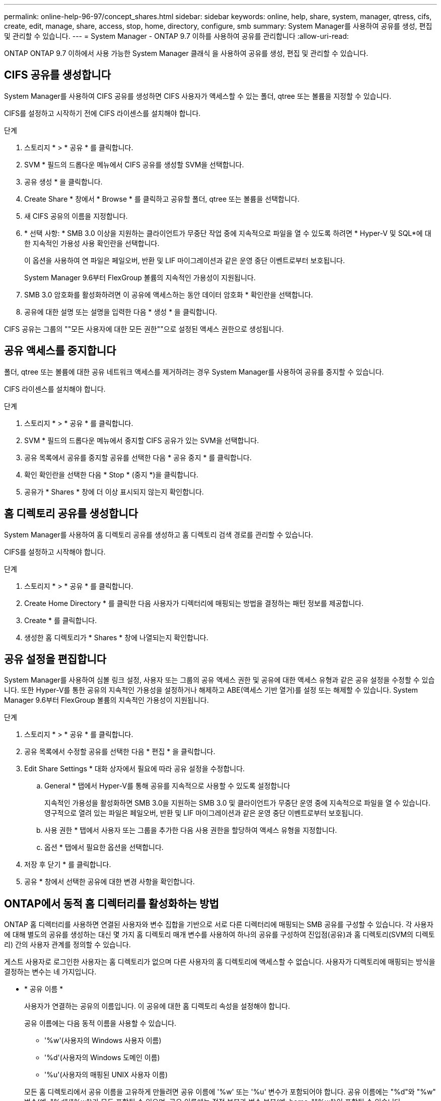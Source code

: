 ---
permalink: online-help-96-97/concept_shares.html 
sidebar: sidebar 
keywords: online, help, share, system, manager, qtress, cifs, create, edit, manage, share, access, stop, home, directory, configure, smb 
summary: System Manager를 사용하여 공유를 생성, 편집 및 관리할 수 있습니다. 
---
= System Manager - ONTAP 9.7 이하를 사용하여 공유를 관리합니다
:allow-uri-read: 


ONTAP ONTAP 9.7 이하에서 사용 가능한 System Manager 클래식 을 사용하여 공유를 생성, 편집 및 관리할 수 있습니다.



== CIFS 공유를 생성합니다

System Manager를 사용하여 CIFS 공유를 생성하면 CIFS 사용자가 액세스할 수 있는 폴더, qtree 또는 볼륨을 지정할 수 있습니다.

CIFS를 설정하고 시작하기 전에 CIFS 라이센스를 설치해야 합니다.

.단계
. 스토리지 * > * 공유 * 를 클릭합니다.
. SVM * 필드의 드롭다운 메뉴에서 CIFS 공유를 생성할 SVM을 선택합니다.
. 공유 생성 * 을 클릭합니다.
. Create Share * 창에서 * Browse * 를 클릭하고 공유할 폴더, qtree 또는 볼륨을 선택합니다.
. 새 CIFS 공유의 이름을 지정합니다.
. * 선택 사항: * SMB 3.0 이상을 지원하는 클라이언트가 무중단 작업 중에 지속적으로 파일을 열 수 있도록 하려면 * Hyper-V 및 SQL*에 대한 지속적인 가용성 사용 확인란을 선택합니다.
+
이 옵션을 사용하여 연 파일은 페일오버, 반환 및 LIF 마이그레이션과 같은 운영 중단 이벤트로부터 보호됩니다.

+
System Manager 9.6부터 FlexGroup 볼륨의 지속적인 가용성이 지원됩니다.

. SMB 3.0 암호화를 활성화하려면 이 공유에 액세스하는 동안 데이터 암호화 * 확인란을 선택합니다.
. 공유에 대한 설명 또는 설명을 입력한 다음 * 생성 * 을 클릭합니다.


CIFS 공유는 그룹의 ""모든 사용자에 대한 모든 권한""으로 설정된 액세스 권한으로 생성됩니다.



== 공유 액세스를 중지합니다

폴더, qtree 또는 볼륨에 대한 공유 네트워크 액세스를 제거하려는 경우 System Manager를 사용하여 공유를 중지할 수 있습니다.

CIFS 라이센스를 설치해야 합니다.

.단계
. 스토리지 * > * 공유 * 를 클릭합니다.
. SVM * 필드의 드롭다운 메뉴에서 중지할 CIFS 공유가 있는 SVM을 선택합니다.
. 공유 목록에서 공유를 중지할 공유를 선택한 다음 * 공유 중지 * 를 클릭합니다.
. 확인 확인란을 선택한 다음 * Stop * (중지 *)을 클릭합니다.
. 공유가 * Shares * 창에 더 이상 표시되지 않는지 확인합니다.




== 홈 디렉토리 공유를 생성합니다

System Manager를 사용하여 홈 디렉토리 공유를 생성하고 홈 디렉토리 검색 경로를 관리할 수 있습니다.

CIFS를 설정하고 시작해야 합니다.

.단계
. 스토리지 * > * 공유 * 를 클릭합니다.
. Create Home Directory * 를 클릭한 다음 사용자가 디렉터리에 매핑되는 방법을 결정하는 패턴 정보를 제공합니다.
. Create * 를 클릭합니다.
. 생성한 홈 디렉토리가 * Shares * 창에 나열되는지 확인합니다.




== 공유 설정을 편집합니다

System Manager를 사용하여 심볼 링크 설정, 사용자 또는 그룹의 공유 액세스 권한 및 공유에 대한 액세스 유형과 같은 공유 설정을 수정할 수 있습니다. 또한 Hyper-V를 통한 공유의 지속적인 가용성을 설정하거나 해제하고 ABE(액세스 기반 열거)를 설정 또는 해제할 수 있습니다. System Manager 9.6부터 FlexGroup 볼륨의 지속적인 가용성이 지원됩니다.

.단계
. 스토리지 * > * 공유 * 를 클릭합니다.
. 공유 목록에서 수정할 공유를 선택한 다음 * 편집 * 을 클릭합니다.
. Edit Share Settings * 대화 상자에서 필요에 따라 공유 설정을 수정합니다.
+
.. General * 탭에서 Hyper-V를 통해 공유를 지속적으로 사용할 수 있도록 설정합니다
+
지속적인 가용성을 활성화하면 SMB 3.0을 지원하는 SMB 3.0 및 클라이언트가 무중단 운영 중에 지속적으로 파일을 열 수 있습니다. 영구적으로 열려 있는 파일은 페일오버, 반환 및 LIF 마이그레이션과 같은 운영 중단 이벤트로부터 보호됩니다.

.. 사용 권한 * 탭에서 사용자 또는 그룹을 추가한 다음 사용 권한을 할당하여 액세스 유형을 지정합니다.
.. 옵션 * 탭에서 필요한 옵션을 선택합니다.


. 저장 후 닫기 * 를 클릭합니다.
. 공유 * 창에서 선택한 공유에 대한 변경 사항을 확인합니다.




== ONTAP에서 동적 홈 디렉터리를 활성화하는 방법

ONTAP 홈 디렉터리를 사용하면 연결된 사용자와 변수 집합을 기반으로 서로 다른 디렉터리에 매핑되는 SMB 공유를 구성할 수 있습니다. 각 사용자에 대해 별도의 공유를 생성하는 대신 몇 가지 홈 디렉토리 매개 변수를 사용하여 하나의 공유를 구성하여 진입점(공유)과 홈 디렉토리(SVM의 디렉토리) 간의 사용자 관계를 정의할 수 있습니다.

게스트 사용자로 로그인한 사용자는 홈 디렉토리가 없으며 다른 사용자의 홈 디렉토리에 액세스할 수 없습니다. 사용자가 디렉토리에 매핑되는 방식을 결정하는 변수는 네 가지입니다.

* * 공유 이름 *
+
사용자가 연결하는 공유의 이름입니다. 이 공유에 대한 홈 디렉토리 속성을 설정해야 합니다.

+
공유 이름에는 다음 동적 이름을 사용할 수 있습니다.

+
** '%w'(사용자의 Windows 사용자 이름)
** '%d'(사용자의 Windows 도메인 이름)
** '%u'(사용자의 매핑된 UNIX 사용자 이름)


+
모든 홈 디렉토리에서 공유 이름을 고유하게 만들려면 공유 이름에 '%w' 또는 '%u' 변수가 포함되어야 합니다. 공유 이름에는 "%d"와 "%w" 변수(예: "%d"/"%w")가 모두 포함될 수 있으며, 공유 이름에는 정적 부분과 변수 부분(예: home_""%w")이 포함될 수 있습니다.

* * 공유 경로 *
+
이 경로는 공유에 의해 정의되고 공유 이름 중 하나와 연관되며, SVM의 루트에서 사용자의 전체 홈 디렉토리 경로를 생성하기 위해 각 검색 경로에 추가됩니다. 정적(예: "home"), 동적(예: "%w") 또는 두 가지 조합(예: "eng/%w")일 수 있습니다.

* * 검색 경로 *
+
ONTAP에서 홈 디렉토리를 검색하도록 지정하는 SVM 루트의 절대 경로 세트입니다. 'vserver cifs home-directory search-path add' 명령을 사용하여 하나 이상의 검색 경로를 지정할 수 있습니다. 여러 개의 검색 경로를 지정하면 ONTAP는 유효한 경로를 찾을 때까지 지정된 순서대로 경로를 시도합니다.

* * 디렉토리 *
+
사용자를 위해 생성한 사용자의 홈 디렉토리입니다. 디렉터리 이름은 일반적으로 사용자의 이름입니다. 검색 경로로 정의된 디렉토리 중 하나에 홈 디렉토리를 생성해야 합니다.



예를 들어, 다음 설정을 고려합니다.

* 사용자: John Smith
* 사용자 도메인: Acme
* 사용자 이름: jsmith
* SVM 이름: vs1
* 홈 디렉토리 공유 이름 #1: home_"%w" - 공유 경로: "%w"
* 홈 디렉토리 공유 이름 #2:"%w" - 공유 경로: "%d/%w"
* 검색 경로 #1:'/vol0home/home'
* 검색 경로 #2:'/vol1home/home'
* 검색 경로 #3:'/vol2home/home'
* 홈 디렉토리: `/vol1home/home/jsmith'


시나리오 1: 사용자가 '\\VS1\home_jsmith'에 연결합니다. 첫 번째 홈 디렉토리 공유 이름과 일치하고 상대 경로 jsmith를 생성합니다. ONTAP는 이제 각 검색 경로를 순서대로 확인하여 jsmith라는 디렉토리를 검색합니다.

* '/vol0home/home/jsmith'가 존재하지 않아 2번 검색경로로 이동함.
* '/vol1home/home/jsmith'가 존재하므로 검색 경로 #3이 확인되지 않고 사용자가 홈 디렉토리에 연결되어 있습니다.


시나리오 2: 사용자가 '\\VS1\jsmith'에 연결합니다. 두 번째 홈 디렉토리 공유 이름과 일치하고 상대 경로 Acme/jsmith를 생성합니다. ONTAP는 이제 각 검색 경로를 순서대로 확인하여 "Acme/jsmith"라는 디렉토리를 검색합니다.

* '/vol0home/home/acme/jsmith'가 존재하지 않고 검색 경로 #2로 이동합니다.
* '/vol1home/home/acme/jsmith'가 존재하지 않고 검색 경로 #3으로 이동합니다.
* '/vol2home/home/acme/jsmith'가 존재하지 않아 홈 디렉토리가 존재하지 않아 연결이 실패합니다.




== 공유 창

공유 창을 사용하여 공유를 관리하고 공유에 대한 정보를 볼 수 있습니다.



=== 명령 버튼

* * 공유 생성 *
+
공유를 생성할 수 있는 공유 생성 대화 상자를 엽니다.

* * 홈 디렉토리 생성 *
+
새 홈 디렉토리 공유를 생성할 수 있는 홈 디렉토리 공유 생성 대화 상자를 엽니다.

* * 편집 *
+
선택한 공유의 속성을 수정할 수 있는 설정 편집 대화 상자를 엽니다.

* * 공유 중지 *
+
선택한 개체를 공유하지 않습니다.

* * 새로 고침 *
+
창에서 정보를 업데이트합니다.





=== 공유 목록

공유 목록에는 각 공유의 이름과 경로가 표시됩니다.

* * 공유 이름 *
+
공유 이름을 표시합니다.

* * 경로 *
+
공유된 기존 폴더, qtree 또는 볼륨의 전체 경로 이름을 표시합니다. 경로 구분 기호는 역슬래시 또는 슬래시일 수 있지만 ONTAP는 모든 경로 구분 기호를 슬래시 로 표시합니다.

* * 홈 디렉토리 *
+
홈 디렉토리 공유의 이름을 표시합니다.

* * 설명 *
+
공유에 대한 추가 설명을 표시합니다(있는 경우).

* * 지속적으로 사용 가능한 공유 *
+
지속적인 가용성을 위해 공유가 설정되었는지 여부를 표시합니다. System Manager 9.6부터 FlexGroup 볼륨의 지속적인 가용성이 지원됩니다.





=== 세부 정보 영역

공유 목록 아래의 영역에는 각 공유에 대한 공유 속성 및 액세스 권한이 표시됩니다.

* * 속성 *
+
** 이름
+
공유 이름을 표시합니다.

** oplocks 상태입니다
+
공유가 임시 잠금(oplocks)을 사용하는지 여부를 지정합니다.

** 검색 가능
+
Windows 클라이언트가 공유를 검색할 수 있는지 여부를 지정합니다.

** 스냅샷 표시
+
클라이언트에서 스냅샷 복사본을 볼 수 있는지 여부를 지정합니다.

** 지속적으로 사용 가능한 공유
+
지속적인 가용성을 위해 공유를 설정하거나 해제할지 여부를 지정합니다. System Manager 9.6부터 FlexGroup 볼륨의 지속적인 가용성이 지원됩니다.

** 액세스 기반 열거
+
공유에 대해 ABE(액세스 기반 열거)를 사용할지 여부를 지정합니다.

** BranchCache입니다
+
공유에서 BranchCache를 설정 또는 해제할지 여부를 지정합니다.

** SMB 암호화
+
SMB 3.0을 사용한 데이터 암호화가 SVM(스토리지 가상 머신) 레벨에서 활성화되는지 공유 레벨에서 활성화되는지를 지정합니다. SVM 레벨에서 SMB 암호화가 활성화된 경우 SMB 암호화는 모든 공유에 적용되며 값이 SVM 레벨에서 Enabled로 표시됩니다.

** 이전 버전
+
클라이언트에서 이전 버전을 보고 복원할 수 있는지 여부를 지정합니다.



* * 공유 액세스 제어 *
+
공유에 대한 도메인 사용자, 도메인 그룹, 로컬 사용자 및 로컬 그룹의 액세스 권한을 표시합니다.



* 관련 정보 *

xref:task_setting_up_cifs.adoc[CIFS를 설정하는 중입니다]
